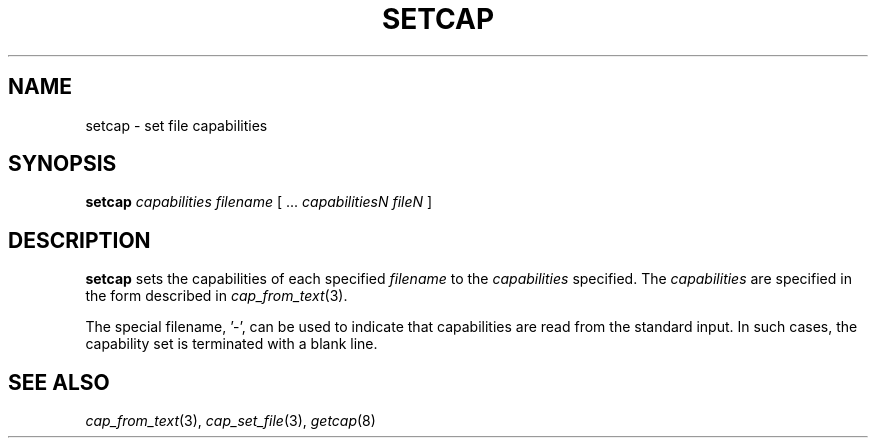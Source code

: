 .\"
.\" $Id: setcap.8,v 1.1 1997/04/28 00:54:52 morgan Exp $
.\"
.TH SETCAP 8 "26th April 1997"
.SH NAME
setcap \- set file capabilities
.SH SYNOPSIS
\fBsetcap\fP \fIcapabilities filename\fP [ ... \fIcapabilitiesN\fP \fIfileN\fP ]
.SH DESCRIPTION
.B setcap
sets the capabilities of each specified
.I filename
to the
.I capabilities
specified.  The
.I capabilities
are specified in the form described in
.IR cap_from_text (3).
.PP
The special filename, '\-',
can be used to indicate that capabilities are read from the standard
input. In such cases, the capability set is terminated with a blank
line.
.SH "SEE ALSO"
.IR cap_from_text (3),
.IR cap_set_file (3),
.IR getcap (8)
